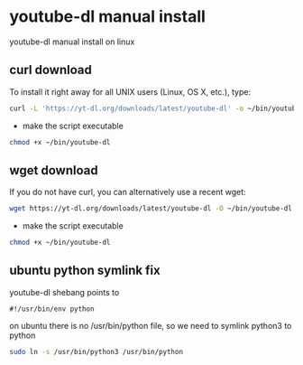 #+STARTUP: content
* youtube-dl manual install

youtube-dl manual install on linux

** curl download

To install it right away for all UNIX users (Linux, OS X, etc.), type:

#+begin_src sh
curl -L 'https://yt-dl.org/downloads/latest/youtube-dl' -o ~/bin/youtube-dl
#+end_src

+ make the script executable

#+begin_src sh
chmod +x ~/bin/youtube-dl
#+end_src

** wget download

If you do not have curl, you can alternatively use a recent wget:

#+begin_src sh
wget https://yt-dl.org/downloads/latest/youtube-dl -O ~/bin/youtube-dl
#+end_src

+ make the script executable

#+begin_src sh
chmod +x ~/bin/youtube-dl
#+end_src

** ubuntu python symlink fix

youtube-dl shebang points to

#+begin_src config
#!/usr/bin/env python
#+end_src

on ubuntu there is no /usr/bin/python file,
so we need to symlink python3 to python

#+begin_src sh
sudo ln -s /usr/bin/python3 /usr/bin/python
#+end_src
